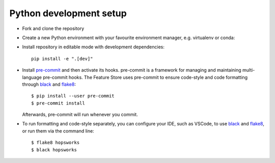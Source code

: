 Python development setup
~~~~~~~~~~~~~~~~
- Fork and clone the repository

- Create a new Python environment with your favourite environment manager, e.g. virtualenv or conda::

- Install repository in editable mode with development dependencies::

        pip install -e ".[dev]"

- Install pre-commit_ and then activate its hooks. pre-commit is a framework for managing and maintaining multi-language pre-commit hooks. The Feature Store uses pre-commit to ensure code-style and code formatting through black_ and flake8_::

    $ pip install --user pre-commit
    $ pre-commit install

  Afterwards, pre-commit will run whenever you commit.

.. _pre-commit: https://pre-commit.com/
.. _flake8: https://gitlab.com/pycqa/flake8
.. _black: https://github.com/psf/black

- To run formatting and code-style separately, you can configure your IDE, such as VSCode, to use black_ and flake8_, or run them via the command line::

    $ flake8 hopsworks
    $ black hopsworks
